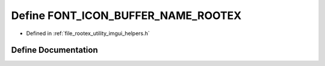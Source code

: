 .. _exhale_define_imgui__helpers_8h_1a6b25ce71f9a10eb4d11cb32373b1ef75:

Define FONT_ICON_BUFFER_NAME_ROOTEX
===================================

- Defined in :ref:`file_rootex_utility_imgui_helpers.h`


Define Documentation
--------------------


.. doxygendefine:: FONT_ICON_BUFFER_NAME_ROOTEX
